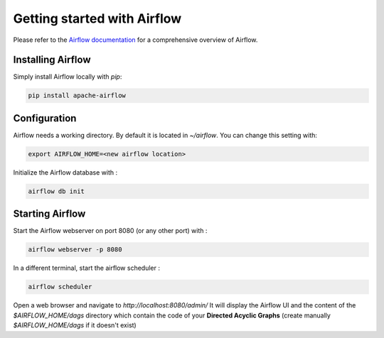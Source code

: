 
Getting started with Airflow
===================================


Please refer to the `Airflow documentation <https://airflow.apache.org/docs/>`_ for a comprehensive overview of Airflow.   


Installing Airflow
----------------------------

Simply install Airflow locally with `pip`:   

.. code-block:: shell

    pip install apache-airflow

Configuration
----------------------------

Airflow needs a working directory. By default it is located in `~/airflow`. You can change this setting with:   

.. code-block:: shell

    export AIRFLOW_HOME=<new airflow location>

Initialize the Airflow database with :   

.. code-block:: shell

    airflow db init

Starting Airflow
----------------------------

Start the Airflow webserver on port 8080 (or any other port) with :   

.. code-block:: shell

    airflow webserver -p 8080

In a different terminal, start the airflow scheduler :   

.. code-block:: shell

    airflow scheduler

Open a web browser and navigate to `http://localhost:8080/admin/`   
It will display the Airflow UI and the content of the `$AIRFLOW_HOME/dags` directory which contain the code of your **Directed Acyclic Graphs** (create manually `$AIRFLOW_HOME/dags` if it doesn't exist)

